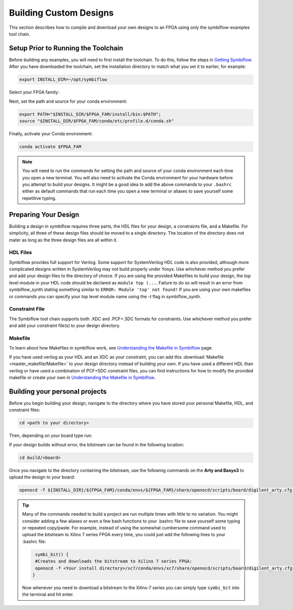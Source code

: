 Building Custom Designs
========================

This section describes how to compile and download your own designs to an FPGA using only 
the symbiflow-examples tool chain.

Setup Prior to Running the Toolchain
--------------------------------------
Before building any examples, you will need to first install the toolchain. To do this, follow the 
steps in `Getting Symbiflow <getting-symbiflow.html>`_. After you have downloaded the toolchain, 
set the installation directory to match what you set it to earlier, for example:

.. code-block:: bash
   :name: export-install-dir

   export INSTALL_DIR=~/opt/symbiflow

Select your FPGA family:

.. tabs::

   .. group-tab:: Artix-7

      .. code-block:: bash
         :name: fpga-fam-xc7

         FPGA_FAM="xc7"

   .. group-tab:: EOS S3

      .. code-block:: bash
         :name: fpga-fam-eos-s3

         FPGA_FAM="eos-s3"

Next, set the path and source for your conda environment:

.. code-block:: bash
   :name: conda-prep-env

   export PATH="$INSTALL_DIR/$FPGA_FAM/install/bin:$PATH";
   source "$INSTALL_DIR/$FPGA_FAM/conda/etc/profile.d/conda.sh"

Finally, activate your Conda environment:

.. code-block:: bash
   :name: conda-act-env

   conda activate $FPGA_FAM


.. note::

   You will need to run the commands for setting the path and source of your conda environment 
   each time you open a new terminal. You will also need to activate the Conda environment for 
   your hardware before you attempt to build your designs. It might be a good idea to add the 
   above commands to your ``.bashrc`` either as default commands that run each time you open a 
   new terminal or aliases to save yourself some repetitive typing. 


Preparing Your Design 
----------------------
Building a design in symbiflow requires three parts, the HDL files for your design, a constraints
file, and a Makefile. For simplicity, all three of these design files should be moved to a single
directory. The location of the directory does not mater as long as the three design files are all 
within it.

HDL Files
++++++++++
Symbiflow provides full support for Verilog. Some support for SystemVerilog HDL code is also 
provided, although more complicated designs written in SystemVerilog may not build properly under 
Yosys. Use whichever method you prefer and add your design files to the directory of choice. 
If you are using the provided Makefiles to build your design, the top level module in your HDL 
code should be declared as ``module top (...``. Failure to do so will result in an error from 
symbiflow_synth stating something similar to ``ERROR: Module 'top' not found!`` If you are using 
your own makefiles or commands you can specify your top level module name using the -t flag in 
symbiflow_synth. 



Constraint File
++++++++++++++++
The Symbiflow tool chain supports both .XDC and .PCF+.SDC formats for constraints. Use whichever
method you prefer and add your constraint file(s) to your design directory.


Makefile
+++++++++
To learn about how Makefiles in symbiflow work, see 
`Understanding the Makefile in Symbiflow <Understanding-Makefile.html>`_ page.

If you have used verilog as your HDL and an XDC as your constraint, you can add this 
:download:`Makefile <master_makefile/Makefile>` to your design directory instead of building your
own. If you have used a different HDL than verilog or have used a combination of PCF+SDC 
constraint files, you can find instructions for how to modify the provided makefile or create 
your own in `Understanding the Makefile in Symbiflow <Understanding-Makefile.html>`_.  


Building your personal projects 
-------------------------------

Before you begin building your design, navigate to the directory where you have stored your 
personal Makefile, HDL, and constraint files:

.. code-block:: bash
   :name: your-directory

   cd <path to your directory>


Then, depending on your board type run: 

.. tabs::

   .. group-tab:: Arty_35T

      .. code-block:: bash
         :name: example-counter-a35t-group

         TARGET="arty_35" make -C .

   .. group-tab:: Arty_100T

      .. code-block:: bash
         :name: example-counter-a100t-group

         TARGET="arty_100" make -C .

   .. group-tab:: Nexus4

      .. code-block:: bash
         :name: example-counter-nexys4ddr-group

         TARGET="nexys4ddr" make -C .

   .. group-tab:: Basys3

      .. code-block:: bash
         :name: example-counter-basys3-group

         TARGET="basys3" make -C .



If your design builds without error, the bitstream can be found in the following location:

.. code-block:: bash

   cd build/<board>

Once you navigate to the directory containing the bitstream, use the following commands on the 
**Arty and Basys3** to upload the design to your board:

.. code-block:: bash

   openocd -f ${INSTALL_DIR}/${FPGA_FAM}/conda/envs/${FPGA_FAM}/share/openocd/scripts/board/digilent_arty.cfg -c "init; pld load 0 top.bit; exit"


.. tip::
    Many of the commands needed to build a project are run multiple times with little to no 
    variation. You might consider adding a few aliases or even a few bash functions to your 
    .bashrc file to save yourself some typing or repeated copy/paste. For example, instead of 
    using the somewhat cumbersome command used to upload the bitstream to Xilinx 7 series FPGA 
    every time, you could just add the following lines to your .bashrc file:
    
    .. code-block:: bash
       :name: bash-functions

        symbi_bit() { 
        #Creates and downloads the bitstream to Xilinx 7 series FPGA:
        openocd -f <Your install directory>/xc7/conda/envs/xc7/share/openocd/scripts/board/digilent_arty.cfg -c "init; pld load 0 top.bit; exit"
       }

    Now whenever you need to download a bitstream to the Xilinx-7 series you can simply type ``symbi_bit`` into the terminal and hit enter.

